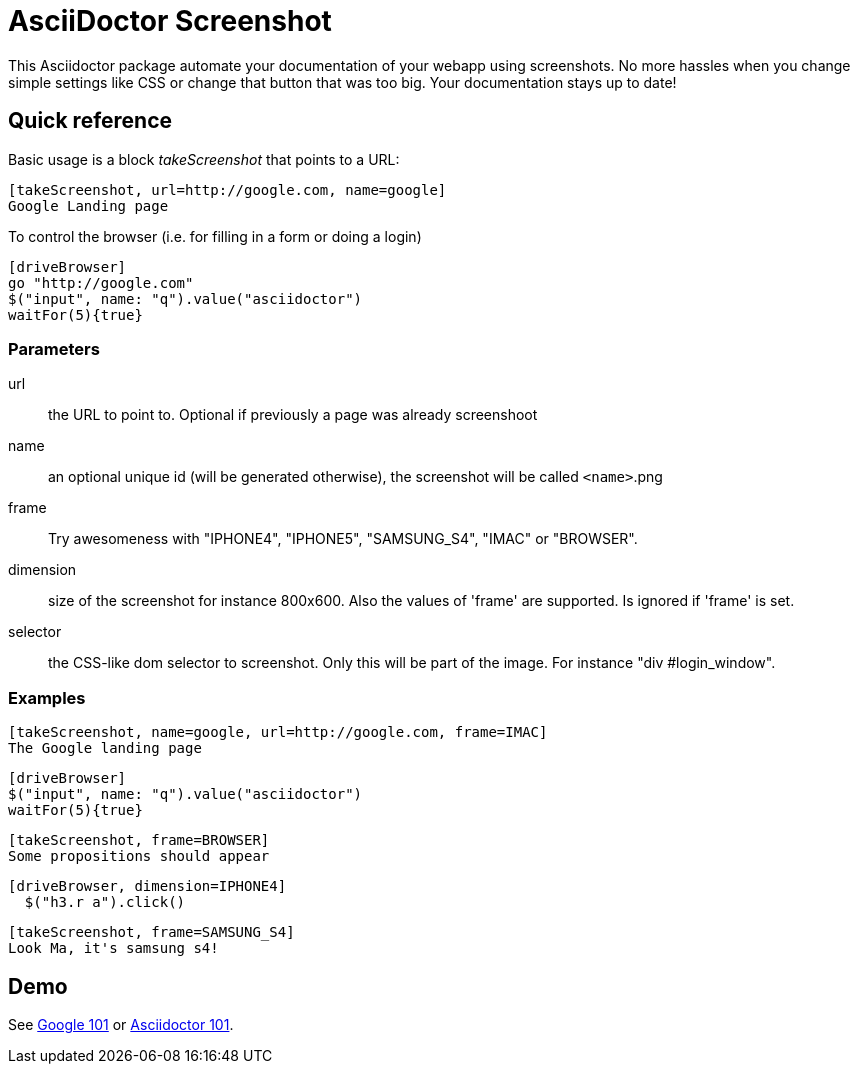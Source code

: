 = AsciiDoctor Screenshot

This Asciidoctor package automate your documentation of your webapp using screenshots.
No more hassles when you change simple settings like CSS or change that button that was too big.
Your documentation stays up to date!

== Quick reference

Basic usage is a block _takeScreenshot_ that points to a URL:

```
[takeScreenshot, url=http://google.com, name=google]
Google Landing page
```

To control the browser (i.e. for filling in a form or doing a login)

```
[driveBrowser]
go "http://google.com"
$("input", name: "q").value("asciidoctor")
waitFor(5){true}
```
=== Parameters

url:: the URL to point to. Optional if previously a page was already screenshoot
name:: an optional unique id (will be generated otherwise), the screenshot will be called `<name>`.png
frame:: Try awesomeness with "IPHONE4", "IPHONE5", "SAMSUNG_S4", "IMAC" or "BROWSER".
dimension:: size of the screenshot for instance 800x600. Also the values of 'frame' are supported. Is ignored if 'frame' is set.
selector:: the CSS-like dom selector to screenshot. Only this will be part of the image. For instance "div #login_window".

=== Examples

```
[takeScreenshot, name=google, url=http://google.com, frame=IMAC]
The Google landing page
```

```
[driveBrowser]
$("input", name: "q").value("asciidoctor")
waitFor(5){true}
```

```
[takeScreenshot, frame=BROWSER]
Some propositions should appear
```

```
[driveBrowser, dimension=IPHONE4]
  $("h3.r a").click()
```

```
[takeScreenshot, frame=SAMSUNG_S4]
Look Ma, it's samsung s4!
```

== Demo

See http://fix.github.io/asciidoctor-screenshot/demo/google.html[Google 101] or http://fix.github.io/asciidoctor-screenshot/demo[Asciidoctor 101].
